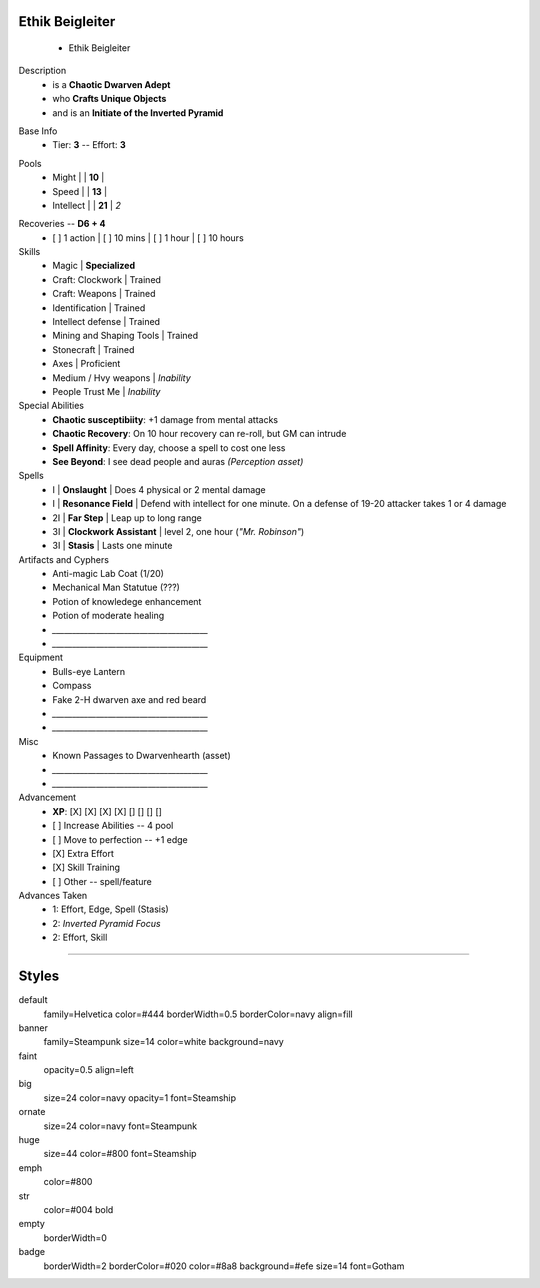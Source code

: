 .. page: size=11inx8.5in margin=20 watermark=background.jpg
.. section: stack columns=3 equal padding=10
.. style: huge emphasis=emph
.. title: hidden style=empty strong=big

**Ethik Beigleiter**
====================
 - Ethik Beigleiter

.. image:: Ethik.png
   :align: left
   :height: 100

.. style: faint strong=big

Description
 - is a **Chaotic Dwarven Adept**
 - who  **Crafts Unique Objects**
 - and is an **Initiate of the Inverted Pyramid**


.. style: big strong=huge

Base Info
 - Tier: **3** -- Effort: **3**

.. block: badge tags=Pool,Edge shape=oval padding=12 style=badge
.. style: ornate strong=str


Pools
 - Might        |   | **10**    |
 - Speed        |   | **13**    |
 - Intellect    |   | **21**    | *2*

.. title: banner style=banner
.. block: default
.. style: default

Recoveries -- **D6 + 4**
 - [ ] 1 action | [ ] 10 mins | [ ] 1 hour | [ ] 10 hours


Skills
 - Magic                    | **Specialized**

 - Craft: Clockwork         | Trained
 - Craft: Weapons           | Trained
 - Identification           | Trained
 - Intellect defense        | Trained
 - Mining and Shaping Tools | Trained
 - Stonecraft               | Trained

 - Axes                     | Proficient

 - Medium / Hvy weapons     | *Inability*
 - People Trust Me          | *Inability*


Special Abilities
 - **Chaotic susceptibiity**: +1 damage from mental attacks
 - **Chaotic Recovery**: On 10 hour recovery can re-roll, but GM can intrude
 - **Spell Affinity**: Every day, choose a spell to cost one less
 - **See Beyond**: I see dead people and auras *(Perception asset)*

Spells
 - I    | **Onslaught**             | Does 4 physical or 2 mental damage
 - I    | **Resonance Field**       | Defend with intellect for one minute. On a defense of 19-20 attacker takes 1 or 4 damage
 - 2I   | **Far Step**              | Leap up to long range
 - 3I   | **Clockwork Assistant**   | level 2, one hour (*"Mr. Robinson"*)
 - 3I   | **Stasis**                | Lasts one minute

Artifacts and Cyphers
 - Anti-magic Lab Coat (1/20)
 - Mechanical Man Statutue (???)
 - Potion of knowledege enhancement
 - Potion of moderate healing
 - `_______________________________________`
 - `_______________________________________`

Equipment
 - Bulls-eye Lantern
 - Compass
 - Fake 2-H dwarven axe and red beard
 - `_______________________________________`
 - `_______________________________________`

Misc
 - Known Passages to Dwarvenhearth (asset)
 - `_______________________________________`
 - `_______________________________________`


Advancement
 - **XP**: [X] [X] [X] [X] [] [] [] []

 - [ ] Increase Abilities -- 4 pool
 - [ ] Move to perfection -- +1 edge
 - [X] Extra Effort
 - [X] Skill Training
 - [ ] Other -- spell/feature


Advances Taken
 - 1: Effort, Edge, Spell (Stasis)
 - 2: *Inverted Pyramid Focus*
 - 2: Effort, Skill

-----------------------------------------

Styles
======

default
    family=Helvetica color=#444 borderWidth=0.5 borderColor=navy align=fill
banner
    family=Steampunk size=14 color=white background=navy
faint
    opacity=0.5 align=left
big
    size=24 color=navy opacity=1 font=Steamship
ornate
    size=24 color=navy font=Steampunk

huge
    size=44 color=#800 font=Steamship
emph
    color=#800
str
    color=#004 bold
empty
    borderWidth=0
badge
    borderWidth=2 borderColor=#020 color=#8a8 background=#efe size=14 font=Gotham
